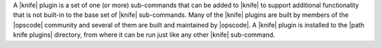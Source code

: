 .. The contents of this file are included in multiple topics.
.. This file should not be changed in a way that hinders its ability to appear in multiple documentation sets.


A |knife| plugin is a set of one (or more) sub-commands that can be added to |knife| to support additional functionality that is not built-in to the base set of |knife| sub-commands. Many of the |knife| plugins are built by members of the |opscode| community and several of them are built and maintained by |opscode|. A |knife| plugin is installed to the |path knife plugins| directory, from where it can be run just like any other |knife| sub-command.
